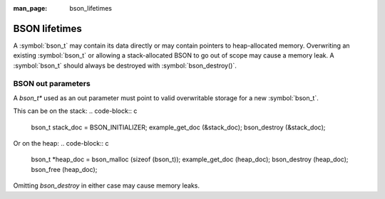 :man_page: bson_lifetimes

BSON lifetimes
==============
A :symbol:`bson_t` may contain its data directly or may contain pointers to heap-allocated memory. Overwriting an existing :symbol:`bson_t`
or allowing a stack-allocated BSON to go out of scope may cause a memory leak. A :symbol:`bson_t` should always be destroyed with
:symbol:`bson_destroy()`.

BSON out parameters
-------------------
A `bson_t*` used as an out parameter must point to valid overwritable storage for a new :symbol:`bson_t`.

This can be on the stack:
.. code-block:: c

  bson_t stack_doc = BSON_INITIALIZER;
  example_get_doc (&stack_doc);
  bson_destroy (&stack_doc);

Or on the heap:
.. code-block:: c

  bson_t \*heap_doc = bson_malloc (sizeof (bson_t));
  example_get_doc (heap_doc);
  bson_destroy (heap_doc);
  bson_free (heap_doc);

Omitting `bson_destroy` in either case may cause memory leaks.